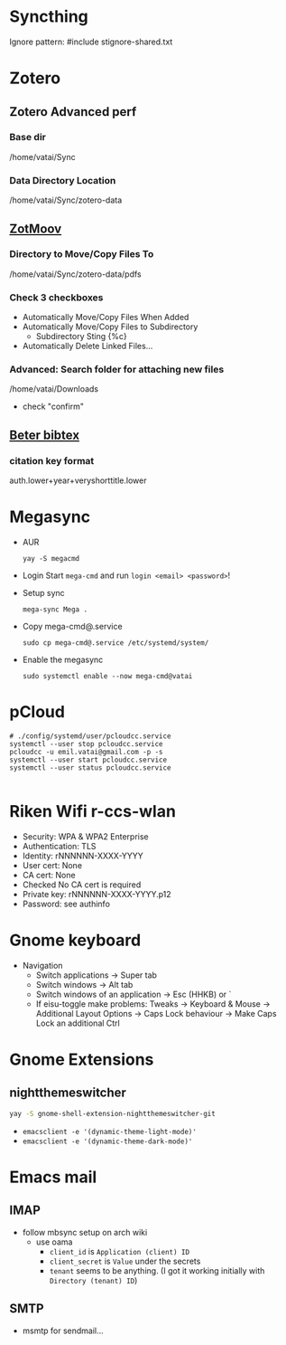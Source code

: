 * Syncthing

Ignore pattern: #include stignore-shared.txt

* Zotero
** Zotero Advanced perf
*** Base dir

/home/vatai/Sync

*** Data Directory Location

/home/vatai/Sync/zotero-data

** [[https://github.com/wileyyugioh/zotmoov][ZotMoov]]
*** Directory to Move/Copy Files To

/home/vatai/Sync/zotero-data/pdfs

*** Check 3 checkboxes

- Automatically Move/Copy Files When Added
- Automatically Move/Copy Files to Subdirectory
  - Subdirectory Sting {%c}
- Automatically Delete Linked Files...

*** Advanced: Search folder for attaching new files

/home/vatai/Downloads

- check "confirm"

** [[https://retorque.re/zotero-better-bibtex/installation/][Beter bibtex]]
*** citation key format

auth.lower+year+veryshorttitle.lower


* Megasync

- AUR
  #+begin_src shell
    yay -S megacmd
  #+end_src

- Login
  Start =mega-cmd= and run =login <email> <password>=!

- Setup sync
  #+begin_src shell
    mega-sync Mega .
  #+end_src

- Copy mega-cmd@.service
  #+begin_src shell
    sudo cp mega-cmd@.service /etc/systemd/system/
  #+end_src

- Enable the megasync
  #+begin_src shell
    sudo systemctl enable --now mega-cmd@vatai
  #+end_src

  #+RESULTS:

* pCloud
#+begin_src shell
  # ./config/systemd/user/pcloudcc.service
  systemctl --user stop pcloudcc.service
  pcloudcc -u emil.vatai@gmail.com -p -s
  systemctl --user start pcloudcc.service
  systemctl --user status pcloudcc.service

#+end_src

* Riken Wifi r-ccs-wlan

- Security: WPA & WPA2 Enterprise
- Authentication: TLS
- Identity: rNNNNNN-XXXX-YYYY
- User cert: None
- CA cert: None
- Checked No CA cert is required
- Private key: rNNNNNN-XXXX-YYYY.p12
- Password: see authinfo

* Gnome keyboard
- Navigation
  - Switch applications -> Super tab
  - Switch windows -> Alt tab
  - Switch windows of an application -> Esc (HHKB) or `
  - If eisu-toggle make problems: Tweaks -> Keyboard & Mouse -> Additional Layout Options -> Caps Lock behaviour -> Make Caps Lock an additional Ctrl

* Gnome Extensions
** nightthemeswitcher
#+begin_src bash
  yay -S gnome-shell-extension-nightthemeswitcher-git 
#+end_src
  - ~emacsclient -e '(dynamic-theme-light-mode)'~
  - ~emacsclient -e '(dynamic-theme-dark-mode)'~

* Emacs mail
** IMAP
- follow mbsync setup on arch wiki
  - use oama
    - ~client_id~ is =Application (client) ID=
    - ~client_secret~ is =Value= under the secrets
    - ~tenant~ seems to be anything. (I got it working initially with =Directory (tenant) ID=)
** SMTP
- msmtp for sendmail...
